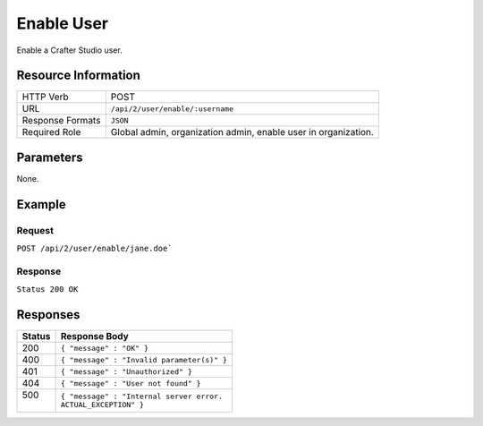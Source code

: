 .. .. include:: /includes/unicode-checkmark.rst

.. _crafter-studio-api-user-enable:

===========
Enable User
===========

Enable a Crafter Studio user.

--------------------
Resource Information
--------------------

+----------------------------+-------------------------------------------------------------------+
|| HTTP Verb                 || POST                                                             |
+----------------------------+-------------------------------------------------------------------+
|| URL                       || ``/api/2/user/enable/:username``                                 |
+----------------------------+-------------------------------------------------------------------+
|| Response Formats          || ``JSON``                                                         |
+----------------------------+-------------------------------------------------------------------+
|| Required Role             || Global admin, organization admin, enable user in organization.   |
+----------------------------+-------------------------------------------------------------------+

----------
Parameters
----------

None.

-------
Example
-------

^^^^^^^
Request
^^^^^^^

``POST /api/2/user/enable/jane.doe```

^^^^^^^^
Response
^^^^^^^^

``Status 200 OK``

---------
Responses
---------

+---------+---------------------------------------------------+
|| Status || Response Body                                    |
+=========+===================================================+
|| 200    || ``{ "message" : "OK" }``                         |
+---------+---------------------------------------------------+
|| 400    || ``{ "message" : "Invalid parameter(s)" }``       |
+---------+---------------------------------------------------+
|| 401    || ``{ "message" : "Unauthorized" }``               |
+---------+---------------------------------------------------+
|| 404    || ``{ "message" : "User not found" }``             |
+---------+---------------------------------------------------+
|| 500    || ``{ "message" : "Internal server error.``        |
||        || ``ACTUAL_EXCEPTION" }``                          |
+---------+---------------------------------------------------+
